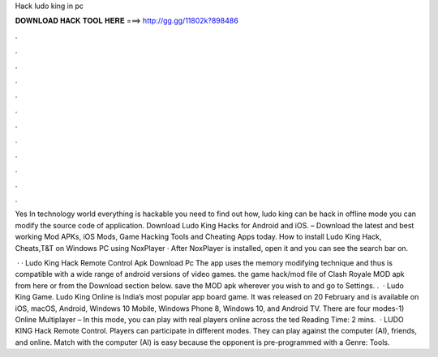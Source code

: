 Hack ludo king in pc



𝐃𝐎𝐖𝐍𝐋𝐎𝐀𝐃 𝐇𝐀𝐂𝐊 𝐓𝐎𝐎𝐋 𝐇𝐄𝐑𝐄 ===> http://gg.gg/11802k?898486



.



.



.



.



.



.



.



.



.



.



.



.

Yes In technology world everything is hackable you need to find out how, ludo king can be hack in offline mode you can modify the source code of application. Download Ludo King Hacks for Android and iOS. – Download the latest and best working Mod APKs, iOS Mods, Game Hacking Tools and Cheating Apps today. How to install Ludo King Hack, Cheats,T&T on Windows PC using NoxPlayer · After NoxPlayer is installed, open it and you can see the search bar on.

 · · Ludo King Hack Remote Control Apk Download Pc The app uses the memory modifying technique and thus is compatible with a wide range of android versions of video games.  the game hack/mod file of Clash Royale MOD apk from here or from the Download section below.  save the MOD apk wherever you wish to and go to Settings. .  · Ludo King Game. Ludo King Online is India’s most popular app board game. It was released on 20 February and is available on iOS, macOS, Android, Windows 10 Mobile, Windows Phone 8, Windows 10, and Android TV. There are four modes-1) Online Multiplayer – In this mode, you can play with real players online across the ted Reading Time: 2 mins.  · LUDO KING Hack Remote Control. Players can participate in different modes. They can play against the computer (AI), friends, and online. Match with the computer (AI) is easy because the opponent is pre-programmed with a Genre: Tools.
